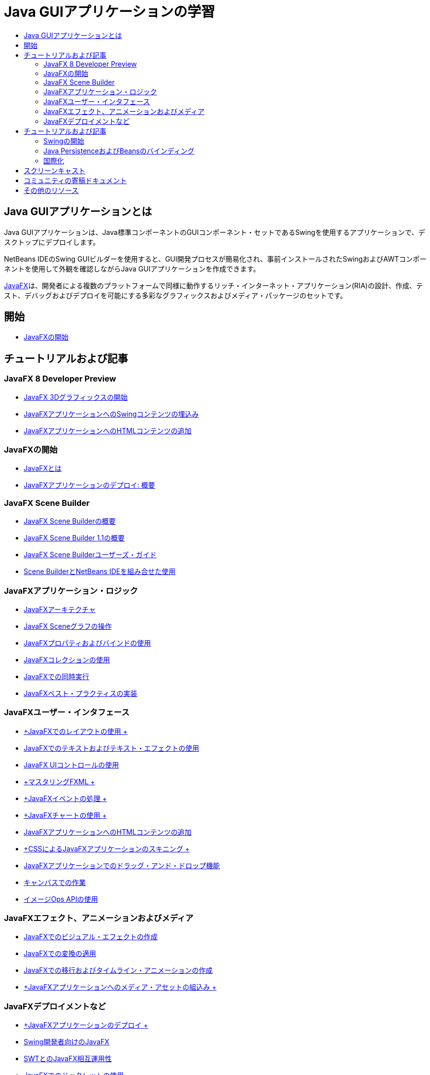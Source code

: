 // 
//     Licensed to the Apache Software Foundation (ASF) under one
//     or more contributor license agreements.  See the NOTICE file
//     distributed with this work for additional information
//     regarding copyright ownership.  The ASF licenses this file
//     to you under the Apache License, Version 2.0 (the
//     "License"); you may not use this file except in compliance
//     with the License.  You may obtain a copy of the License at
// 
//       http://www.apache.org/licenses/LICENSE-2.0
// 
//     Unless required by applicable law or agreed to in writing,
//     software distributed under the License is distributed on an
//     "AS IS" BASIS, WITHOUT WARRANTIES OR CONDITIONS OF ANY
//     KIND, either express or implied.  See the License for the
//     specific language governing permissions and limitations
//     under the License.
//

= Java GUIアプリケーションの学習
:jbake-type: tutorial
:jbake-tags: tutorials 
:markup-in-source: verbatim,quotes,macros
:jbake-status: published
:icons: font
:syntax: true
:source-highlighter: pygments
:toc: left
:toc-title:
:description: Java GUIアプリケーションの学習 - Apache NetBeans
:keywords: Apache NetBeans, Tutorials, Java GUIアプリケーションの学習


== Java GUIアプリケーションとは

Java GUIアプリケーションは、Java標準コンポーネントのGUIコンポーネント・セットであるSwingを使用するアプリケーションで、デスクトップにデプロイします。

NetBeans IDEのSwing GUIビルダーを使用すると、GUI開発プロセスが簡易化され、事前インストールされたSwingおよびAWTコンポーネントを使用して外観を確認しながらJava GUIアプリケーションを作成できます。

link:http://www.oracle.com/technetwork/java/javafx/overview/index.html?ssSourceSiteId=otncn[+JavaFX+]は、開発者による複数のプラットフォームで同様に動作するリッチ・インターネット・アプリケーション(RIA)の設計、作成、テスト、デバッグおよびデプロイを可能にする多彩なグラフィックスおよびメディア・パッケージのセットです。

== 開始

* link:http://docs.oracle.com/javafx/2/get_started/jfxpub-get_started.htm[+JavaFXの開始+]

== チュートリアルおよび記事

=== JavaFX 8 Developer Preview

* link:http://docs.oracle.com/javafx/8/3d_graphics/jfxpub-3d_graphics.htm[+JavaFX 3Dグラフィックスの開始+]
* link:http://docs.oracle.com/javafx/8/embed_swing/jfxpub-embed_swing.htm[+JavaFXアプリケーションへのSwingコンテンツの埋込み+]
* link:http://docs.oracle.com/javafx/8/webview/jfxpub-webview.htm[+JavaFXアプリケーションへのHTMLコンテンツの追加+]

=== JavaFXの開始

* link:http://docs.oracle.com/javafx/2/overview/jfxpub-overview.htm[+JavaFXとは+]
* link:http://docs.oracle.com/javafx/2/deployment/whatsnew_deployment.htm[+JavaFXアプリケーションのデプロイ: 概要+]

=== JavaFX Scene Builder

* link:http://docs.oracle.com/javafx/scenebuilder/1/overview/jsbpub-overview.htm[+JavaFX Scene Builderの概要+]
* link:http://docs.oracle.com/javafx/scenebuilder/1/get_started/jsbpub-get_started.htm[+JavaFX Scene Builder 1.1の概要+]
* link:http://docs.oracle.com/javafx/scenebuilder/1/user_guide/jsbpub-user_guide.htm[+JavaFX Scene Builderユーザーズ・ガイド+]
* link:http://docs.oracle.com/javafx/scenebuilder/1/use_java_ides/sb-with-nb.htm#CIHDHEFE[+Scene BuilderとNetBeans IDEを組み合せた使用+]

=== JavaFXアプリケーション・ロジック

* link:http://docs.oracle.com/javafx/2/architecture/jfxpub-architecture.htm[+JavaFXアーキテクチャ+]
* link:http://docs.oracle.com/javafx/2/scenegraph/jfxpub-scenegraph.htm[+JavaFX Sceneグラフの操作+]
* link:http://docs.oracle.com/javafx/2/binding/jfxpub-binding.htm[+JavaFXプロパティおよびバインドの使用+]
* link:http://docs.oracle.com/javafx/2/collections/jfxpub-collections.htm[+JavaFXコレクションの使用+]
* link:http://docs.oracle.com/javafx/2/threads/jfxpub-threads.htm[+JavaFXでの同時実行+]
* link:http://docs.oracle.com/javafx/2/best_practices/jfxpub-best_practices.htm[+JavaFXベスト・プラクティスの実装+]

=== JavaFXユーザー・インタフェース

* link:http://docs.oracle.com/javafx/2/layout/jfxpub-layout.htm[+JavaFXでのレイアウトの使用 +]
* link:http://docs.oracle.com/javafx/2/text/jfxpub-text.htm[+JavaFXでのテキストおよびテキスト・エフェクトの使用+]
* link:http://docs.oracle.com/javafx/2/ui_controls/jfxpub-ui_controls.htm[+JavaFX UIコントロールの使用+]
* link:http://docs.oracle.com/javafx/2/fxml_get_started/jfxpub-fxml_get_started.htm[+マスタリングFXML +]
* link:http://docs.oracle.com/javafx/2/events/jfxpub-events.htm[+JavaFXイベントの処理 +]
* link:http://docs.oracle.com/javafx/2/charts/jfxpub-charts.htm[+JavaFXチャートの使用 +]
* link:http://docs.oracle.com/javafx/2/webview/jfxpub-webview.htm[+JavaFXアプリケーションへのHTMLコンテンツの追加+]
* link:http://docs.oracle.com/javafx/2/css_tutorial/jfxpub-css_tutorial.htm[+CSSによるJavaFXアプリケーションのスキニング +]
* link:http://docs.oracle.com/javafx/2/drag_drop/jfxpub-drag_drop.htm[+JavaFXアプリケーションでのドラッグ・アンド・ドロップ機能+]
* link:http://docs.oracle.com/javafx/2/canvas/jfxpub-canvas.htm[+キャンバスでの作業+]
* link:http://docs.oracle.com/javafx/2/image_ops/jfxpub-image_ops.htm[+イメージOps APIの使用+]

=== JavaFXエフェクト、アニメーションおよびメディア

* link:http://docs.oracle.com/javafx/2/visual_effects/jfxpub-visual_effects.htm[+JavaFXでのビジュアル・エフェクトの作成+]
* link:http://docs.oracle.com/javafx/2/transformations/jfxpub-transformations.htm[+JavaFXでの変換の適用+]
* link:http://docs.oracle.com/javafx/2/animations/jfxpub-animations.htm[+JavaFXでの移行およびタイムライン・アニメーションの作成+]
* link:http://docs.oracle.com/javafx/2/media/jfxpub-media.htm[+JavaFXアプリケーションへのメディア・アセットの組込み +]

=== JavaFXデプロイメントなど

* link:http://docs.oracle.com/javafx/2/deployment/jfxpub-deployment.htm[+JavaFXアプリケーションのデプロイ +]
* link:http://docs.oracle.com/javafx/2/swing/jfxpub-swing.htm[+Swing開発者向けのJavaFX+]
* link:http://docs.oracle.com/javafx/2/swt_interoperability/jfxpub-swt_interoperability.htm[+SWTとのJavaFX相互運用性+]
* link:http://docs.oracle.com/javafx/2/doclet/jfxpub-doclet.htm[+JavaFXでのドックレットの使用+]

== チュートリアルおよび記事

=== Swingの開始

* link:../docs/java/native_pkg.html[+NetBeans IDEでのネイティブ・パッケージング+]
* link:../docs/java/gui-functionality.html[+Java GUIビルドの概要+]
* link:../docs/java/quickstart-gui.html[+NetBeans IDEでのSwing GUIのデザイン+]
* link:../docs/java/quickstart-gui-legend.html[+NetBeans IDE GUIビルダーの視覚的なフィード・バックの説明+]
* link:../docs/java/gui-image-display.html[+GUIアプリケーションでのイメージの処理+]
* link:../docs/java/gui-filechooser.html[+GUIアプリケーションへのファイル選択用ダイアログの追加+]
* link:../docs/java/gbcustomizer-basic.html[+GridBagカスタマイザを使用した基本的なJavaフォームの設計+]
* link:../docs/java/gbcustomizer-advanced.html[+GridBagカスタマイザを使用した高度なJavaフォームの設計+]
* link:../docs/java/gui-gaps.html[+NetBeans GUIビルダーでのギャップ編集機能のサポート+]
* link:../docs/java/debug-visual.html[+ビジュアル・デバッガの使用+]

=== Java PersistenceおよびBeansのバインディング

* link:../docs/java/gui-binding.html[+JavaアプリケーションでのBeansとデータのバインディング+]
* link:../docs/java/hibernate-java-se.html[+Java SwingアプリケーションでのHibernateの使用+]
* link:../docs/java/maven-hib-java-se.html[+Hibernateを使用したMaven Swingアプリケーションの作成+]

=== 国際化

* link:../docs/java/gui-automatic-i18n.html[+GUIフォームの国際化+]

== スクリーンキャスト

* link:http://www.youtube.com/watch?v=ddJpDi5SWFc[+JavaFXグラフィックスのヒントとテクニック集+]
* link:https://blogs.oracle.com/geertjan/entry/thanks_javafx_wysiwyg_html_editor[+JavaFXによるNetBeans IDE用WYSIWYG HTMLエディタ+]
* link:../docs/java/nb_fx_screencast.html[+デモ: NetBeans IDEでのJavaFXサポート+]
* link:../docs/java/gui-builder-screencast.html[+NetBeans IDEでのSwing GUIのデザイン+]

== コミュニティの寄稿ドキュメント

* link:http://netbeans.dzone.com/articles/how-integrate-javafx-netbeans-part3[+NetBeansプラットフォーム・ウィザードへのJavaFXの統合方法(パート1)+](_Sean Phillips著_)
* link:http://netbeans.dzone.com/articles/how-integrate-javafx-netbeans[+NetBeansプラットフォーム・メニュー・バーへのJavaFXの統合方法+](_Geertjan Wielenga著_)
* link:http://wiki.netbeans.org/UsingNetbeansMatisseAndEclipseInParallel[+Netbeans MatisseとEclipseの並行使用+]

== その他のリソース

* link:http://download.oracle.com/javafx/[+JavaFXドキュメント+]
* link:http://wiki.netbeans.org/JavaFX[+JavaFXサポートに関するNetBeans Wikiページ+]
* link:http://docs.oracle.com/javase/tutorial/uiswing/index.html[+docs.oracle.comのSwingチュートリアル+]
* link:https://www.java.net//community/javafx/faqs[+JavaFX FAQ+]
* link:http://wiki.netbeans.org/NetBeansUserFAQ#GUI_Editor_.28Matisse.29[+GUIエディタのFAQ+]
* _NetBeans IDEによるアプリケーションの開発_でのlink:http://www.oracle.com/pls/topic/lookup?ctx=nb8000&id=NBDAG399[+JavaFXプロジェクトの使用+]
* _NetBeans IDEによるアプリケーションの開発_のlink:http://www.oracle.com/pls/topic/lookup?ctx=nb8000&id=NBDAG920[+Java GUIの実装+]
* _NetBeans IDEによるアプリケーションの開発_のlink:http://www.oracle.com/pls/topic/lookup?ctx=nb8000&id=NBDAG1245[+Java Persistenceを使用した開発+]
* _NetBeans IDEによるアプリケーションの開発_のlink:http://www.oracle.com/pls/topic/lookup?ctx=nb8000&id=NBDAG188[+ソース・コードの実装+]
